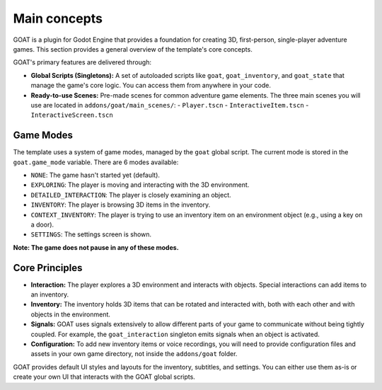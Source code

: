 Main concepts
=============

GOAT is a plugin for Godot Engine that provides a foundation for creating
3D, first-person, single-player adventure games. This section provides a
general overview of the template's core concepts.

GOAT's primary features are delivered through:

-  **Global Scripts (Singletons):** A set of autoloaded scripts like ``goat``,
   ``goat_inventory``, and ``goat_state`` that manage the game's core logic.
   You can access them from anywhere in your code.
-  **Ready-to-use Scenes:** Pre-made scenes for common adventure game elements.
   The three main scenes you will use are located in ``addons/goat/main_scenes/``:
   -  ``Player.tscn``
   -  ``InteractiveItem.tscn``
   -  ``InteractiveScreen.tscn``

Game Modes
----------

The template uses a system of game modes, managed by the ``goat`` global script.
The current mode is stored in the ``goat.game_mode`` variable. There are 6 modes
available:

-  ``NONE``: The game hasn't started yet (default).
-  ``EXPLORING``: The player is moving and interacting with the 3D environment.
-  ``DETAILED_INTERACTION``: The player is closely examining an object.
-  ``INVENTORY``: The player is browsing 3D items in the inventory.
-  ``CONTEXT_INVENTORY``: The player is trying to use an inventory item
   on an environment object (e.g., using a key on a door).
-  ``SETTINGS``: The settings screen is shown.

**Note: The game does not pause in any of these modes.**

Core Principles
---------------

-  **Interaction:** The player explores a 3D environment and interacts with
   objects. Special interactions can add items to an inventory.
-  **Inventory:** The inventory holds 3D items that can be rotated and
   interacted with, both with each other and with objects in the environment.
-  **Signals:** GOAT uses signals extensively to allow different parts of your
   game to communicate without being tightly coupled. For example, the
   ``goat_interaction`` singleton emits signals when an object is activated.
-  **Configuration:** To add new inventory items or voice recordings, you will
   need to provide configuration files and assets in your own game directory,
   not inside the ``addons/goat`` folder.

GOAT provides default UI styles and layouts for the inventory, subtitles, and
settings. You can either use them as-is or create your own UI that interacts
with the GOAT global scripts.

.. _Godot Engine: https://github.com/godotengine/godot
.. _3.2 stable: https://downloads.tuxfamily.org/godotengine/3.2/
.. _readthedocs: https://miskatonicstudio-goat.readthedocs.io

.. |Interactive button of a remote control in inventory| image:: https://user-images.githubusercontent.com/36821133/73209215-14c30f80-4148-11ea-8afc-3f2fc7ef9037.png
